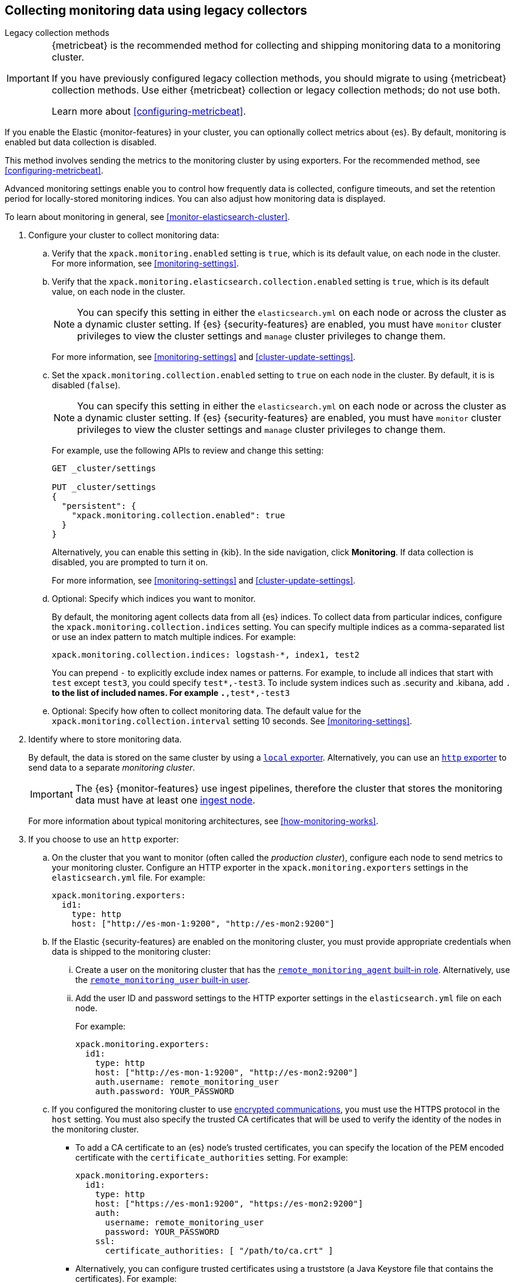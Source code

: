 [role="xpack"]
[testenv="gold"]
[[collecting-monitoring-data]]
== Collecting monitoring data using legacy collectors
++++
<titleabbrev>Legacy collection methods</titleabbrev>
++++

[IMPORTANT]
=========================
{metricbeat} is the recommended method for collecting and shipping monitoring
data to a monitoring cluster.

If you have previously configured legacy collection methods, you should migrate
to using {metricbeat} collection methods. Use either {metricbeat} collection or
legacy collection methods; do not use both.

Learn more about <<configuring-metricbeat>>.
=========================

If you enable the Elastic {monitor-features} in your cluster, you can
optionally collect metrics about {es}. By default, monitoring is enabled but
data collection is disabled.

This method involves sending the metrics to the monitoring cluster by using
exporters. For the recommended method, see <<configuring-metricbeat>>.

Advanced monitoring settings enable you to control how frequently data is
collected, configure timeouts, and set the retention period for locally-stored
monitoring indices. You can also adjust how monitoring data is displayed.

To learn about monitoring in general, see <<monitor-elasticsearch-cluster>>.

. Configure your cluster to collect monitoring data:

.. Verify that the `xpack.monitoring.enabled` setting is `true`, which is its
default value, on each node in the cluster. For more information, see
<<monitoring-settings>>.

.. Verify that the `xpack.monitoring.elasticsearch.collection.enabled` setting
is `true`, which is its default value, on each node in the cluster.
+
--
NOTE: You can specify this setting in either the `elasticsearch.yml` on each
node or across the cluster as a dynamic cluster setting. If {es}
{security-features} are enabled, you must have `monitor` cluster privileges to
view the cluster settings and `manage` cluster privileges to change them.

For more information, see <<monitoring-settings>> and <<cluster-update-settings>>.
--

.. Set the `xpack.monitoring.collection.enabled` setting to `true` on each
node in the cluster. By default, it is is disabled (`false`).
+
--
NOTE: You can specify this setting in either the `elasticsearch.yml` on each
node or across the cluster as a dynamic cluster setting. If {es}
{security-features} are enabled, you must have `monitor` cluster privileges to
view the cluster settings and `manage` cluster privileges to change them.

For example, use the following APIs to review and change this setting:

[source,console]
----------------------------------
GET _cluster/settings

PUT _cluster/settings
{
  "persistent": {
    "xpack.monitoring.collection.enabled": true
  }
}
----------------------------------

Alternatively, you can enable this setting in {kib}. In the side navigation,
click *Monitoring*. If data collection is disabled, you are prompted to turn it
on.

For more
information, see <<monitoring-settings>> and <<cluster-update-settings>>.
--

.. Optional: Specify which indices you want to monitor.
+
--
By default, the monitoring agent collects data from all {es} indices.
To collect data from particular indices, configure the
`xpack.monitoring.collection.indices` setting. You can specify multiple indices
as a comma-separated list or use an index pattern to match multiple indices. For
example:

[source,yaml]
----------------------------------
xpack.monitoring.collection.indices: logstash-*, index1, test2
----------------------------------

You can prepend `-` to explicitly exclude index names or
patterns. For example, to include all indices that start with `test` except
`test3`, you could specify `test*,-test3`. To include system indices such as
.security and .kibana, add `.*` to the list of included names.
For example `.*,test*,-test3`
--

.. Optional: Specify how often to collect monitoring data. The default value for
the `xpack.monitoring.collection.interval` setting 10 seconds. See
<<monitoring-settings>>.

. Identify where to store monitoring data.
+
--
By default, the data is stored on the same cluster by using a
<<local-exporter,`local` exporter>>. Alternatively, you can use an <<http-exporter,`http` exporter>> to send data to
a separate _monitoring cluster_.

IMPORTANT: The {es} {monitor-features} use ingest pipelines, therefore the
cluster that stores the monitoring data must have at least one
<<ingest,ingest node>>.

For more information about typical monitoring architectures,
see <<how-monitoring-works>>.
--

. If you choose to use an `http` exporter:

.. On the cluster that you want to monitor (often called the _production cluster_),
configure each node to send metrics to your monitoring cluster. Configure an
HTTP exporter in the `xpack.monitoring.exporters` settings in the
`elasticsearch.yml` file. For example:
+
--
[source,yaml]
--------------------------------------------------
xpack.monitoring.exporters:
  id1:
    type: http
    host: ["http://es-mon-1:9200", "http://es-mon2:9200"]
--------------------------------------------------
--

.. If the Elastic {security-features} are enabled on the monitoring cluster, you
must provide appropriate credentials when data is shipped to the monitoring cluster:

... Create a user on the monitoring cluster that has the
<<built-in-roles,`remote_monitoring_agent` built-in role>>.
Alternatively, use the
<<built-in-users,`remote_monitoring_user` built-in user>>.

... Add the user ID and password settings to the HTTP exporter settings in the
`elasticsearch.yml` file on each node. +
+
--
For example:

[source,yaml]
--------------------------------------------------
xpack.monitoring.exporters:
  id1:
    type: http
    host: ["http://es-mon-1:9200", "http://es-mon2:9200"]
    auth.username: remote_monitoring_user
    auth.password: YOUR_PASSWORD
--------------------------------------------------
--

.. If you configured the monitoring cluster to use
<<configuring-tls,encrypted communications>>, you must use the HTTPS protocol in
the `host` setting. You must also specify the trusted CA certificates that will
be used to verify the identity of the nodes in the monitoring cluster.

*** To add a CA certificate to an {es} node's trusted certificates, you can
specify the location of the PEM encoded certificate with the
`certificate_authorities` setting. For example:
+
--
[source,yaml]
--------------------------------------------------
xpack.monitoring.exporters:
  id1:
    type: http
    host: ["https://es-mon1:9200", "https://es-mon2:9200"]
    auth:
      username: remote_monitoring_user
      password: YOUR_PASSWORD
    ssl:
      certificate_authorities: [ "/path/to/ca.crt" ]
--------------------------------------------------
--

*** Alternatively, you can configure trusted certificates using a truststore
(a Java Keystore file that contains the certificates). For example:
+
--
[source,yaml]
--------------------------------------------------
xpack.monitoring.exporters:
  id1:
    type: http
    host: ["https://es-mon1:9200", "https://es-mon2:9200"]
    auth:
      username: remote_monitoring_user
      password: YOUR_PASSWORD
    ssl:
      truststore.path: /path/to/file
      truststore.password: password
--------------------------------------------------
--

. Configure your cluster to route monitoring data from sources such as {kib},
Beats, and {ls} to the monitoring cluster. For information about configuring
each product to collect and send monitoring data, see <<monitor-elasticsearch-cluster>>.

. If you updated settings in the `elasticsearch.yml` files on your production
cluster, restart {es}. See <<stopping-elasticsearch>> and <<starting-elasticsearch>>.
+
--
TIP: You may want to temporarily {ref}/modules-cluster.html[disable shard
allocation] before you restart your nodes to avoid unnecessary shard
reallocation during the install process.

--

. Optional:
<<config-monitoring-indices,Configure the indices that store the monitoring data>>.

. {kibana-ref}/monitoring-data.html[View the monitoring data in {kib}].
